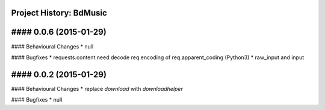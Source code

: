 Project History: BdMusic 
-----------------------

#### 0.0.6 (2015-01-29) 
----------------------------------------

#### Behavioural Changes
* null

#### Bugfixes
* requests.content need decode req.encoding of req.apparent_coding (Python3)
* raw_input and input

#### 0.0.2 (2015-01-29) 
----------------------------------------

#### Behavioural Changes
* replace `download` with `downloadhelper`

#### Bugfixes
* null


